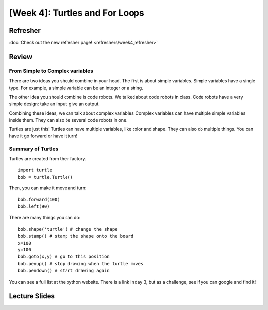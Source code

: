 [Week 4]: Turtles and For Loops
=============================


Refresher
---------

:doc:`Check out the new refresher page! <refreshers/week4_refresher>`


Review
------

From Simple to Complex variables
********************************

There are two ideas you should combine in your head. The first is about simple variables.
Simple variables have a single type.  For example, a simple variable can be an integer or a string.

The other idea you should combine is code robots.
We talked about code robots in class.
Code robots have a very simple design: take an input, give an output.

Combining these ideas, we can talk about complex variables.
Complex variables can have multiple simple variables inside them.
They can also be several code robots in one.

Turtles are just this!  Turtles can have multiple variables, like color and shape.
They can also do multiple things.  You can have it go forward or have it turn!

Summary of Turtles
******************

Turtles are created from their factory.
::
    import turtle
    bob = turtle.Turtle()

Then, you can make it move and turn:
::
    bob.forward(100)
    bob.left(90)



There are many things you can do:
::
    bob.shape('turtle') # change the shape
    bob.stamp() # stamp the shape onto the board
    x=100
    y=100
    bob.goto(x,y) # go to this position
    bob.penup() # stop drawing when the turtle moves
    bob.pendown() # start drawing again

You can see a full list at the python website.  There is a link in day 3, but as a challenge, see if you can google and find it!


Lecture Slides
--------------

.. raw:: html

    <iframe src="https://docs.google.com/presentation/d/1-ymaDvE_wJEEkWyUo3aS_QflL4d-3nIxxESQP649KrQ/embed?start=false&loop=false&delayms=3000" frameborder="0" width="960" height="569" allowfullscreen="true" mozallowfullscreen="true" webkitallowfullscreen="true"></iframe>
